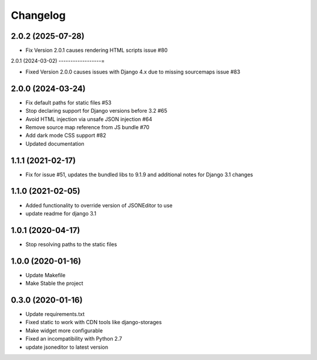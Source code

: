 =========
Changelog
=========

2.0.2 (2025-07-28)
------------------

* Fix Version 2.0.1 causes rendering HTML scripts issue #80

2.0.1 (2024-03-02)
------------------=

* Fixed Version 2.0.0 causes issues with Django 4.x due to missing sourcemaps issue #83

2.0.0 (2024-03-24)
------------------

* Fix default paths for static files #53
* Stop declaring support for Django versions before 3.2 #65
* Avoid HTML injection via unsafe JSON injection #64
* Remove source map reference from JS bundle #70
* Add dark mode CSS support #82
* Updated documentation

1.1.1 (2021-02-17)
------------------

* Fix for issue #51, updates the bundled libs to 9.1.9 and additional notes for Django 3.1 changes

1.1.0 (2021-02-05)
------------------

* Added functionality to override version of JSONEditor to use
* update readme for django 3.1

1.0.1 (2020-04-17)
------------------

* Stop resolving paths to the static files

1.0.0 (2020-01-16)
------------------

* Update Makefile
* Make Stable the project


0.3.0 (2020-01-16)
------------------

* Update requirements.txt
* Fixed static to work with CDN tools like django-storages
* Make widget more configurable
* Fixed an incompatibility with Python 2.7
* update jsoneditor to latest version


